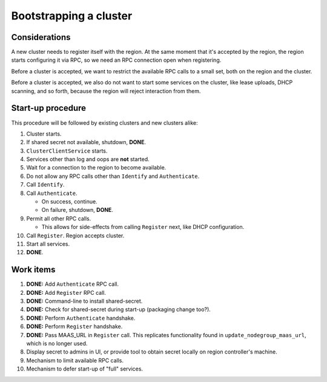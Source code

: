 Bootstrapping a cluster
=======================


Considerations
--------------

A new cluster needs to register itself with the region. At the same
moment that it's accepted by the region, the region starts configuring
it via RPC, so we need an RPC connection open when registering.

Before a cluster is accepted, we want to restrict the available RPC
calls to a small set, both on the region and the cluster.

Before a cluster is accepted, we also do not want to start some services
on the cluster, like lease uploads, DHCP scanning, and so forth, because
the region will reject interaction from them.


Start-up procedure
------------------

This procedure will be followed by existing clusters and new clusters
alike:

#. Cluster starts.

#. If shared secret not available, shutdown, **DONE**.

#. ``ClusterClientService`` starts.

#. Services other than log and oops are **not** started.

#. Wait for a connection to the region to become available.

#. Do not allow any RPC calls other than ``Identify`` and ``Authenticate``.

#. Call ``Identify``.

#. Call ``Authenticate``.

   - On success, continue.

   - On failure, shutdown, **DONE**.

#. Permit all other RPC calls.

   - This allows for side-effects from calling ``Register`` next, like DHCP
     configuration.

#. Call ``Register``. Region accepts cluster.

#. Start all services.

#. **DONE**.


Work items
----------

#. **DONE:** Add ``Authenticate`` RPC call.

#. **DONE:** Add ``Register`` RPC call.

#. **DONE:** Command-line to install shared-secret.

#. **DONE:** Check for shared-secret during start-up (packaging change too?).

#. **DONE:** Perform ``Authenticate`` handshake.

#. **DONE:** Perform ``Register`` handshake.

#. **DONE:** Pass MAAS_URL in ``Register`` call. This replicates functionality
   found in ``update_nodegroup_maas_url``, which is no longer used.

#. Display secret to admins in UI, or provide tool to obtain secret
   locally on region controller's machine.

#. Mechanism to limit available RPC calls.

#. Mechanism to defer start-up of "full" services.
